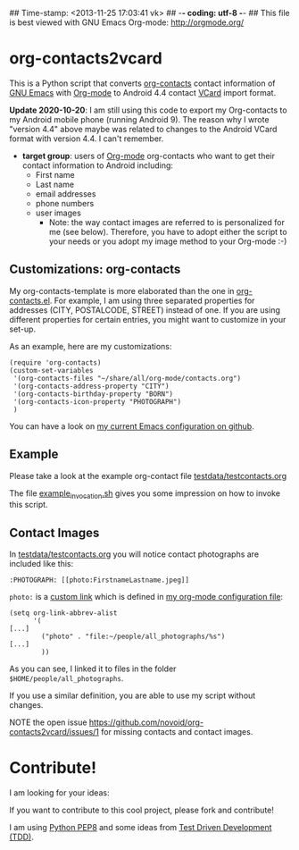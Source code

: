 ## Time-stamp: <2013-11-25 17:03:41 vk>
## -*- coding: utf-8 -*-
## This file is best viewed with GNU Emacs Org-mode: http://orgmode.org/

* org-contacts2vcard

This is a Python script that converts [[http://julien.danjou.info/projects/emacs-packages#org-contacts][org-contacts]] contact information
of [[http://en.wikipedia.org/wiki/Emacs][GNU Emacs]] with [[http://orgmode.org/][Org-mode]] to Android 4.4 contact [[https://en.wikipedia.org/wiki/VCard][VCard]] import format.

*Update 2020-10-20*: I am still using this code to export my Org-contacts to my
Android mobile phone (running Android 9). The reason why I wrote "version 4.4"
above maybe was related to changes to the Android VCard format with version
4.4. I can't remember.

- *target group*: users of [[http://orgmode.org/][Org-mode]] org-contacts who want to get their
  contact information to Android including:
  - First name
  - Last name
  - email addresses
  - phone numbers
  - user images
    - Note: the way contact images are referred to is personalized for
      me (see below). Therefore, you have to adopt either the script
      to your needs or you adopt my image method to your Org-mode :-)

** Customizations: org-contacts

My org-contacts-template is more elaborated than the one in
[[http://orgmode.org/w/?p%3Dorg-mode.git%3Ba%3Dblob_plain%3Bf%3Dcontrib/lisp/org-contacts.el%3Bhb%3DHEAD][org-contacts.el]]. For example, I am using three separated properties
for addresses (CITY, POSTALCODE, STREET) instead of one. If you are
using different properties for certain entries, you might want to
customize in your set-up.

As an example, here are my customizations:
: (require 'org-contacts)
: (custom-set-variables
:  '(org-contacts-files "~/share/all/org-mode/contacts.org")
:  '(org-contacts-address-property "CITY")
:  '(org-contacts-birthday-property "BORN")
:  '(org-contacts-icon-property "PHOTOGRAPH")
:  )

You can have a look on [[https://github.com/novoid/dot-emacs][my current Emacs configuration on github]].

** Example

Please take a look at the example org-contact file
[[https://github.com/novoid/org-contacts2vcard/blob/master/testdata/testcontacts.org][testdata/testcontacts.org]]

The file [[https://github.com/novoid/org-contacts2vcard/blob/master/example_invocation.sh][example_invocation.sh]] gives you some impression on how to
invoke this script.

** Contact Images

In [[https://github.com/novoid/org-contacts2vcard/blob/master/testdata/testcontacts.org][testdata/testcontacts.org]] you will notice contact photographs are
included like this:

: :PHOTOGRAPH: [[photo:FirstnameLastname.jpeg]]

~photo:~ is a [[http://orgmode.org/org.html#Adding-hyperlink-types][custom link]] which is defined in [[https://github.com/novoid/dot-emacs/blob/master/org-mode.el][my org-mode
configuration file]]:

: (setq org-link-abbrev-alist
:       '(
: [...]
:         ("photo" . "file:~/people/all_photographs/%s")
: [...]
:         ))

As you can see, I linked it to files in the folder
~$HOME/people/all_photographs~.

If you use a similar definition, you are able to use my script without
changes.

NOTE the open issue https://github.com/novoid/org-contacts2vcard/issues/1 for missing contacts and contact images.

* Contribute!

I am looking for your ideas:

If you want to contribute to this cool project, please fork and
contribute!

I am using [[http://www.python.org/dev/peps/pep-0008/][Python PEP8]] and some ideas from [[http://en.wikipedia.org/wiki/Test-driven_development][Test Driven Development
(TDD)]].


* Local Variables                                                  :noexport:
# Local Variables:
# mode: auto-fill
# mode: flyspell
# eval: (ispell-change-dictionary "en_US")
# End:
